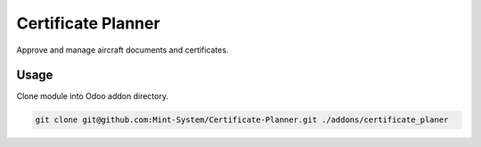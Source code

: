 ===================
Certificate Planner
===================

.. image:: ./static/description/icon.png
  :width: 100
  :alt: Icon

Approve and manage aircraft documents and certificates.

Usage
~~~~~

Clone module into Odoo addon directory.

.. code-block:: bash

    git clone git@github.com:Mint-System/Certificate-Planner.git ./addons/certificate_planer